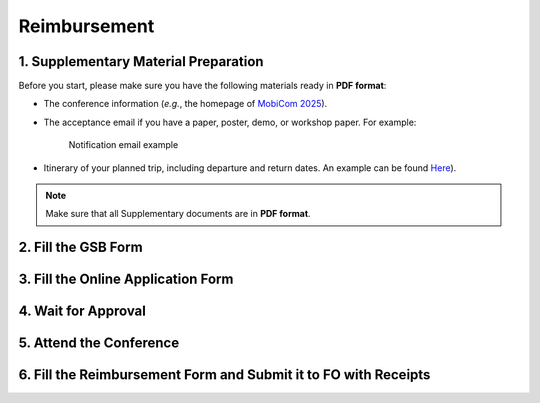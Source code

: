 Reimbursement
============================================================


1. Supplementary Material Preparation
---------------------------------------------
Before you start, please make sure you have the following materials ready in **PDF format**:

* The conference information (*e.g.*, the homepage of `MobiCom 2025 <https://www.sigmobile.org/mobicom/2025/>`_).
* The acceptance email if you have a paper, poster, demo, or workshop paper. For example:
   .. figure:: ../../assets/reimbursement/notification_email.png
      :width: 80%
      :align: center
      :alt: Notification email example

      Notification email example
* Itinerary of your planned trip, including departure and return dates. An example can be found `Here <../../assets/reimbursement/itinerary.pdf>`_).

.. note::
   Make sure that all Supplementary documents are in **PDF format**.


2. Fill the GSB Form
------------------------------------



3. Fill the Online Application Form
------------------------------------



4. Wait for Approval
------------------------------------


5. Attend the Conference
------------------------------------



6. Fill the Reimbursement Form and Submit it to FO with Receipts
-------------------------------------------------------------------